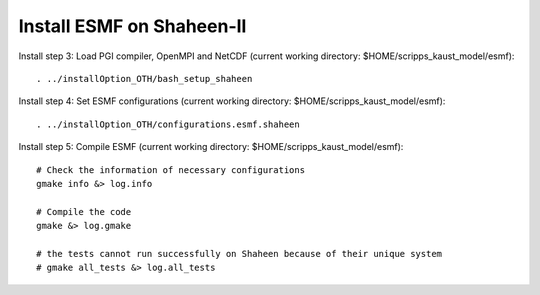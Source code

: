 ##########################
Install ESMF on Shaheen-II
##########################

Install step 3: Load PGI compiler, OpenMPI and NetCDF (current working directory:
$HOME/scripps_kaust_model/esmf)::

    . ../installOption_OTH/bash_setup_shaheen

Install step 4: Set ESMF configurations (current working directory:
$HOME/scripps_kaust_model/esmf)::

    . ../installOption_OTH/configurations.esmf.shaheen

Install step 5: Compile ESMF (current working directory:
$HOME/scripps_kaust_model/esmf)::

    # Check the information of necessary configurations
    gmake info &> log.info

    # Compile the code
    gmake &> log.gmake

    # the tests cannot run successfully on Shaheen because of their unique system
    # gmake all_tests &> log.all_tests
